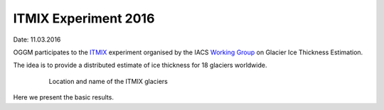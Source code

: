 ITMIX Experiment 2016
=====================

Date: 11.03.2016

OGGM participates to the `ITMIX`_ experiment organised by the IACS
`Working Group`_ on Glacier Ice Thickness Estimation.

.. _ITMIX: http://people.ee.ethz.ch/~danielfa/IACS/register.html
.. _Working Group: http://www.cryosphericsciences.org/wg_glacierIceThickEst.html

The idea is to provide a distributed estimate of ice thickness for 18
glaciers worldwide.

    .. figure:: https://www.dropbox.com/sh/ydndfjsmf7966cp/AAB0oSLNeu20Sy1wm7fxScpea?dl=0&preview=0_globmap.png
        :width: 100%

        Location and name of the ITMIX glaciers


Here we present the basic results.